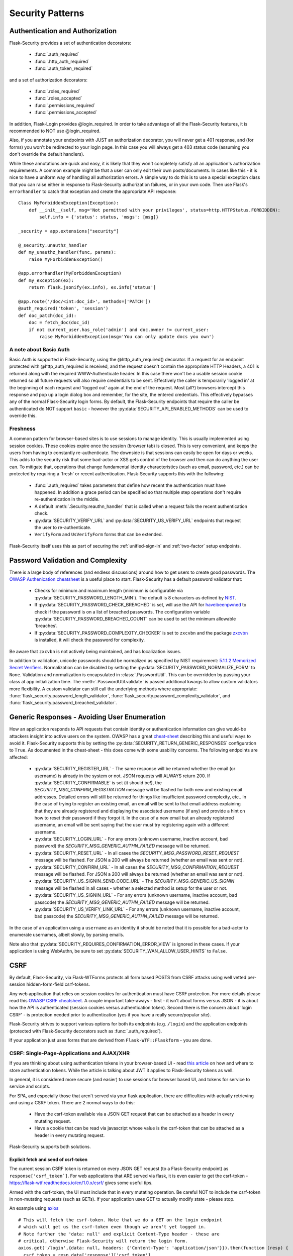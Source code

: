 Security Patterns
=================

Authentication and Authorization
~~~~~~~~~~~~~~~~~~~~~~~~~~~~~~~~
Flask-Security provides a set of authentication decorators:

 * :func:`.auth_required`

 * :func:`.http_auth_required`

 * :func:`.auth_token_required`

and a set of authorization decorators:

 * :func:`.roles_required`

 * :func:`.roles_accepted`

 * :func:`.permissions_required`

 * :func:`.permissions_accepted`

In addition, Flask-Login provides @login_required. In order to take advantage of all the
Flask-Security features, it is recommended to NOT use @login_required.

Also, if you annotate your endpoints with JUST an authorization decorator, you will never
get a 401 response, and (for forms) you won't be redirected to your login page. In this case
you will always get a 403 status code (assuming you don't override the default handlers).

While these annotations are quick and easy, it is likely that they won't completely satisfy
all an application's authorization requirements. A common example might be that a user can
only edit their own posts/documents. In cases like this - it is nice to have a uniform way
of handling all authorization errors. A simple way to do this is to use a special exception
class that you can raise either in response to Flask-Security authorization failures, or in your
own code. Then use Flask's ``errorhandler`` to catch that exception and create the appropriate API response::

    Class MyForbiddenException(Exception):
        def __init__(self, msg='Not permitted with your privileges', status=http.HTTPStatus.FORBIDDEN):
            self.info = {'status': status, 'msgs': [msg]}

    _security = app.extensions["security"]

    @_security.unauthz_handler
    def my_unauthz_handler(func, params):
        raise MyForbiddenException()

    @app.errorhandler(MyForbiddenException)
    def my_exception(ex):
        return flask.jsonify(ex.info), ex.info['status']

    @app.route('/doc/<int:doc_id>', methods=['PATCH'])
    @auth_required('token', 'session')
    def doc_patch(doc_id):
        doc = fetch_doc(doc_id)
        if not current_user.has_role('admin') and doc.owner != current_user:
            raise MyForbiddenException(msg='You can only update docs you own')


A note about Basic Auth
+++++++++++++++++++++++
Basic Auth is supported in Flask-Security, using the @http_auth_required() decorator. If a request for an endpoint
protected with @http_auth_required is received, and the request doesn't contain the appropriate HTTP Headers, a 401 is returned
along with the required WWW-Authenticate header. In this case there won't be a usable session cookie returned so all future requests
will also require credentials to be sent. Effectively the caller is temporarily 'logged in' at the beginning of each request and 'logged out' again
at the end of the request. Most (all?) browsers intercept this response and pop up a login dialog box and remember, for the site, the entered credentials.
This effectively bypasses any of the normal Flask-Security login forms. By default, the Flask-Security endpoints that require the caller be
authenticated do NOT support ``basic`` - however the :py:data:`SECURITY_API_ENABLED_METHODS` can be used to override this.

Freshness
++++++++++
A common pattern for browser-based sites is to use sessions to manage identity. This is usually
implemented using session cookies. These cookies expire once the session (browser tab) is closed. This is very
convenient, and keeps the users from having to constantly re-authenticate. The downside is that sessions can easily be
open for days or weeks. This adds to the security risk that some bad-actor or XSS gets control of the browser and then can
do anything the user can. To mitigate that, operations that change fundamental identity characteristics (such as email, password, etc.)
can be protected by requiring a 'fresh' or recent authentication. Flask-Security supports this with the following:

    - :func:`.auth_required` takes parameters that define how recent the authentication must have happened. In addition a grace
      period can be specified so that multiple step operations don't require re-authentication in the middle.
    - A default :meth:`.Security.reauthn_handler` that is called when a request fails the recent authentication check.
    - :py:data:`SECURITY_VERIFY_URL` and :py:data:`SECURITY_US_VERIFY_URL` endpoints that request the user to re-authenticate.
    - ``VerifyForm`` and ``UsVerifyForm`` forms that can be extended.

Flask-Security itself uses this as part of securing the :ref:`unified-sign-in` and :ref:`two-factor` setup endpoints.

.. _pass_validation_topic:

Password Validation and Complexity
~~~~~~~~~~~~~~~~~~~~~~~~~~~~~~~~~~~
There is a large body of references (and endless discussions) around how to get users to create
good passwords. The `OWASP Authenication cheatsheet <https://cheatsheetseries.owasp.org/cheatsheets/Authentication_Cheat_Sheet.html>`_
is a useful place to start. Flask-Security has a default password validator that:

 * Checks for minimum and maximum length (minimum is configurable via :py:data:`SECURITY_PASSWORD_LENGTH_MIN`).
   The default is 8 characters as defined by `NIST <https://pages.nist.gov/800-63-3/sp800-63b.html>`_.
 * If :py:data:`SECURITY_PASSWORD_CHECK_BREACHED` is set, will use the API for `haveibeenpwned <https://haveibeenpwned.com>`_ to
   check if the password is on a list of breached passwords. The configuration variable :py:data:`SECURITY_PASSWORD_BREACHED_COUNT`
   can be used to set the minimum allowable 'breaches'.
 * If :py:data:`SECURITY_PASSWORD_COMPLEXITY_CHECKER` is set to ``zxcvbn`` and the
   package `zxcvbn <https://pypi.org/project/zxcvbn/>`_ is installed, it will check the password for complexity.

Be aware that ``zxcvbn`` is not actively being maintained, and has localization issues.

In addition to validation, unicode passwords should be normalized as specified
by NIST requirement: `5.1.1.2 Memorized Secret Verifiers`_. Normalization can
be disabled by setting the :py:data:`SECURITY_PASSWORD_NORMALIZE_FORM` to ``None``.
Validation and normalization is encapsulated in :class:`.PasswordUtil`.
This can be overridden by passing your class at app initialization time.
The :meth:`.PasswordUtil.validate` is passed additional kwargs to allow custom
validators more flexibility.
A custom validator can still call the underlying methods where appropriate:
:func:`flask_security.password_length_validator`, :func:`flask_security.password_complexity_validator`,
and :func:`flask_security.password_breached_validator`.

.. _5.1.1.2 Memorized Secret Verifiers: https://pages.nist.gov/800-63-3/sp800-63b.html#sec5


.. _generic_responses:

Generic Responses - Avoiding User Enumeration
~~~~~~~~~~~~~~~~~~~~~~~~~~~~~~~~~~~~~~~~~~~~~~
How an application responds to API requests that contain identity or authentication information
can give would-be attackers insight into active users on the system. OWASP has a great `cheat-sheet`_ describing
this and useful ways to avoid it. Flask-Security supports this by setting the
:py:data:`SECURITY_RETURN_GENERIC_RESPONSES` configuration to ``True``. As documented in the cheat-sheet - this does
come with some usability concerns. The following endpoints are affected:

    * :py:data:`SECURITY_REGISTER_URL` - The same response will be returned whether the email (or username) is already in the
      system or not. JSON requests will ALWAYS return 200. If :py:data:`SECURITY_CONFIRMABLE` is set (it should be!), the
      `SECURITY_MSG_CONFIRM_REGISTRATION` message will be flashed for both new and existing email addresses. Detailed errors will still
      be returned for things like insufficient password complexity, etc.. In the case of trying to register an existing email, an email will be sent to that email address
      explaining that they are already registered and displaying the associated username (if any) and provide a hint on how to reset their
      password if they forgot it. In the case of a new email but an already registered username, an email will be sent saying that the
      user must try registering again with a different username.
    * :py:data:`SECURITY_LOGIN_URL` - For any errors (unknown username, inactive account, bad password) the `SECURITY_MSG_GENERIC_AUTHN_FAILED`
      message will be returned.
    * :py:data:`SECURITY_RESET_URL` - In all cases the `SECURITY_MSG_PASSWORD_RESET_REQUEST` message will be flashed. For JSON
      a 200 will always be returned (whether an email was sent or not).
    * :py:data:`SECURITY_CONFIRM_URL` - In all cases the `SECURITY_MSG_CONFIRMATION_REQUEST` message will be flashed. For JSON
      a 200 will always be returned (whether an email was sent or not).
    * :py:data:`SECURITY_US_SIGNIN_SEND_CODE_URL` - The `SECURITY_MSG_GENERIC_US_SIGNIN` message will be flashed in all cases -
      whether a selected method is setup for the user or not.
    * :py:data:`SECURITY_US_SIGNIN_URL` - For any errors (unknown username, inactive account, bad passcode) the `SECURITY_MSG_GENERIC_AUTHN_FAILED`
      message will be returned.
    * :py:data:`SECURITY_US_VERIFY_LINK_URL` - For any errors (unknown username, inactive account, bad passcode) the `SECURITY_MSG_GENERIC_AUTHN_FAILED`
      message will be returned.


In the case of an application using a ``username`` as an identity it should be noted that it is possible for a bad-actor to enumerate usernames, albeit slowly,
by parsing emails.

Note also that :py:data:`SECURITY_REQUIRES_CONFIRMATION_ERROR_VIEW` is ignored in these cases. If your application is using WebAuthn, be sure
to set :py:data:`SECURITY_WAN_ALLOW_USER_HINTS` to ``False``.


.. _cheat-sheet: https://cheatsheetseries.owasp.org/cheatsheets/Authentication_Cheat_Sheet.html#authentication-and-error-messages

.. _csrftopic:

CSRF
~~~~
By default, Flask-Security, via Flask-WTForms protects all form based POSTS
from CSRF attacks using well vetted per-session hidden-form-field csrf-tokens.

Any web application that relies on session cookies for authentication must have CSRF protection.
For more details please read this `OWASP CSRF cheatsheet <https://github.com/OWASP/CheatSheetSeries/blob/master/cheatsheets/Cross-Site_Request_Forgery_Prevention_Cheat_Sheet.md>`_.
A couple important take-aways - first - it isn't about forms versus JSON - it is about
how the API is authenticated (session cookies versus authentication token). Second there is the
concern about 'login CSRF' - is protection needed prior to authentication (yes if
you have a really secure/popular site).

Flask-Security strives to support various options for both its endpoints (e.g. ``/login``)
and the application endpoints (protected with Flask-Security decorators such as :func:`.auth_required`).

If your application just uses forms that are derived from ``Flask-WTF::Flaskform`` - you are done.


CSRF: Single-Page-Applications and AJAX/XHR
++++++++++++++++++++++++++++++++++++++++++++
If you are thinking about using authentication tokens in your browser-based UI - read
`this article <https://stormpath.com/blog/where-to-store-your-jwts-cookies-vs-html5-web-storage>`_
on how and where to store authentication tokens. While the
article is talking about JWT it applies to Flask-Security tokens as well.

In general, it is considered more secure (and easier) to use sessions for browser
based UI, and tokens for service to service and scripts.

For SPA, and especially those that aren't served via your flask application, there are difficulties
with actually retrieving and using a CSRF token. There are 2 normal ways to do this:

 * Have the csrf-token available via a JSON GET request that can be attached as a
   header in every mutating request.
 * Have a cookie that can be read via javascript whose value is the csrf-token that
   can be attached as a header in every mutating request.

Flask-Security supports both solutions.

Explicit fetch and send of csrf-token
--------------------------------------
The current session CSRF token
is returned on every JSON GET request (to a Flask-Security endpoint) as ``response['csrf_token`]``.
For web applications that ARE served via flask, it is even easier to get the csrf-token -
`<https://flask-wtf.readthedocs.io/en/1.0.x/csrf/>`_ gives some useful tips.

Armed with the csrf-token, the UI must include that in every mutating operation.
Be careful NOT to include the csrf-token in non-mutating requests (such as GETs).
If your application uses GET to actually modify state - please stop.

An example using `axios <https://github.com/axios/axios>`_ ::


    # This will fetch the csrf-token. Note that we do a GET on the login endpoint
    # which will get us the csrf-token even though we aren't yet logged in.
    # Note further the 'data: null' and explicit Content-Type header - these are
    # critical, otherwise Flask-Security will return the login form.
    axios.get('/login',{data: null, headers: {'Content-Type': 'application/json'}}).then(function (resp) {
      csrf_token = resp.data['response']['csrf_token']
    })


    # This will add the token header to each outgoing mutating request.
    axios.interceptors.request.use(function (config) {
      if (["post", "delete", "patch", "put"].includes(config["method"])) {
        if (csrf_token !== '') {
          config.headers["X-CSRF-Token"] = csrf_token
        }
      }
      return config;
    }, function (error) {
      // Do something with request error
      return Promise.reject(error);
    });



Note that we use the header name ``X-CSRF-Token`` as that is one of the default
headers configured in Flask-WTF (*WTF_CSRF_HEADERS*)

To protect your application's endpoints (that presumably are not using Flask forms),
you need to enable CSRF as described in the FlaskWTF `documentation <https://flask-wtf.readthedocs.io/en/1.0.x/csrf/>`_: ::

    flask_wtf.CSRFProtect(app)

This will turn on CSRF protection on ALL endpoints, including Flask-Security. This protection differs slightly from
the default that is part of FlaskForm in that it will first look at the request body and see if it can find a form field that contains
the csrf-token, and if it can't, it will check if the request has a header that is listed in *WTF_CSRF_HEADERS* and use that.
Be aware that if you enable this it will ONLY work if you send the session cookie on each request.

.. note::
    It is IMPORTANT that you initialize/call ``CSRFProtect`` PRIOR to initializing Flask_Security.


Using a Cookie
--------------
You can instruct Flask-Security to send a cookie that contains the csrf token. This can be very
convenient since various javascript AJAX packages are pre-configured to extract the contents of a cookie
and send it on every mutating request as an HTTP header. `axios`_ for example has a default configuration
that it will look for a cookie named ``XSRF-TOKEN`` and will send the contents of that back
in an HTTP header called ``X-XSRF-Token``. This means that if you use that package you don't need to make
any changes to your UI and just need the following configuration::

    # Have cookie sent
    app.config["SECURITY_CSRF_COOKIE_NAME"] = "XSRF-TOKEN"

    # Don't have csrf tokens expire (they are invalid after logout)
    app.config["WTF_CSRF_TIME_LIMIT"] = None

    # You can't get the cookie until you are logged in.
    app.config["SECURITY_CSRF_IGNORE_UNAUTH_ENDPOINTS"] = True

    # Enable CSRF protection
    flask_wtf.CSRFProtect(app)

Angular's `httpClient`_ also supports this.

For React based project you are free to choose your http client. It bundles fetch though. Retrieving the token is easy::

    fetch(url, {
      credentials: 'include',
      mode: 'cors',
      headers: {
        'Accept': 'application/json',
        'X-XSRF-TOKEN': getCookieValue('XSRF-TOKEN')
      }
    });

Sending the token on every, mutating, request is something that you should implement yourself. As an example an API call to an API
endpoint that does CSRF validation::

    function addUser(details) {
      return fetch('https://api.example.com/user', {
        mode: 'cors',
        method: 'POST',
        credentials: 'include',
        body: JSON.stringify(details),
        headers: {
          'Content-Type': 'application/json',
          'Accept': 'application/json',
          'X-XSRF-TOKEN': getCookieValue('XSRF-TOKEN')
        }
      }).then(response => {
        return response.json().then(data => {
          if (response.ok) {
            return data;
          } else {
            return Promise.reject({status: response.status, data});
          }
        });
      });
    }

When you have axios setup correctly, this is a lot easier::

    function addUser(details) {
      return axios.post('https://api.example.com/user', details);
    }


CSRF: Enable protection for session auth, but not token auth
+++++++++++++++++++++++++++++++++++++++++++++++++++++++++++++
As mentioned above, CSRF is critical for any mutating operation where the authentication credentials are 'invisibly' sent - such as a session cookie -
from a browser. But if your endpoint a) can only be authenticated with an attached token or b) can be called either via session OR token;
it is often desirable not to force token API users to deal with CSRF. To solve this, we need to keep CSRFProtect from checking the csrf-token early in the
request and instead defer that decision to later decorators/code. Flask-Security's authentication decorators (:func:`.auth_required`,
:func:`.auth_token_required`, and :func:`.http_auth_required` all support calling csrf protection based on configuration::

    # Disable pre-request CSRF
    app.config[WTF_CSRF_CHECK_DEFAULT] = False

    # Check csrf for session and http auth (but not token)
    app.config[SECURITY_CSRF_PROTECT_MECHANISMS] = ["session", "basic"]

    # Enable CSRF protection
    flask_wtf.CSRFProtect(app)

    @app.route("/")
    @auth_required("token", "session")
    def home_page():

With this configuration, CSRF won't be required if the caller uses an authentication token, but if it uses
the session cookie it will.

CSRF: Pro-Tips
++++++++++++++
    #) Be aware that for CSRF to work, callers MUST send the session cookie. So
       for pure API (token based), and no session cookie - there is no way to support 'login CSRF'.
       So your app must set :py:data:`SECURITY_CSRF_IGNORE_UNAUTH_ENDPOINTS`
       (or clients must use CSRF/session cookie for logging
       in then once they have an authentication token, no further need for cookie).

    #) If you enable CSRFProtect(app) and you want to support non-form based JSON requests,
       then you must include the CSRF token in the header (e.g. X-CSRF-Token)

    #) You must enable CSRFProtect(app) if you want to accept the CSRF token in the request
       header.

    #) Annotate each of your endpoints with a @auth_required decorator (and don't rely
       on just a @role_required or @login_required decorator) so that Flask-Security
       gets control at the appropriate place.

    #) If you can't use a decorator, Flask-Security exposes the underlying method
       :func:`flask_security.handle_csrf`.

    #) Consider starting by setting :py:data:`SECURITY_CSRF_IGNORE_UNAUTH_ENDPOINTS` to True. Your
       application likely doesn't need 'login CSRF' protection, and it is frustrating
       to not even be able to login via API!

    #) If you have unauthenticated endpoints that you want to protect with CSRF then
       use the :func:`flask_security.unauth_csrf` decorator.


.. _axios: https://github.com/axios/axios
.. _httpClient: https://angular.io/guide/http#security-xsrf-protection
